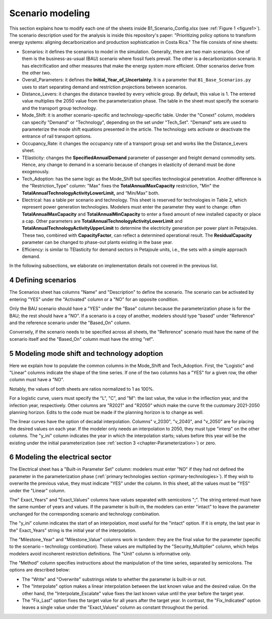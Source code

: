 .. sectnum::
   :start: 4
.. _chapter-ScenarioModeling:
Scenario modeling
=====

This section explains how to modify each one of the sheets inside B1_Scenario_Config.xlsx
(see :ref:`Figure 1 <figure1>`). The scenario description used for the analysis is inside this
repository's paper: "Prioritizing policy options to transform energy systems:
aligning decarbonization and production sophistication in Costa Rica." The
file consists of nine sheets:

- Scenarios: it defines the scenarios to model in the simulation. Generally,
  there are two main scenarios. One of them is the business-as-usual (BAU)
  scenario where fossil fuels prevail. The other is a decarbonization scenario.
  It has electrification and other measures that make the energy system more efficient.
  Other scenarios derive from the other two.
- Overall_Parameters: it defines the **Initial_Year_of_Uncertainty.** It is a
  parameter that ``B1_Base_Scenarios.py`` uses to start separating demand and
  restriction projections between scenarios.
- Distance_Levers: it changes the distance traveled by every vehicle group.
  By default, this value is 1. The entered value multiplies the 2050 value from
  the parameterization phase. The table in the sheet must specify the scenario
  and the transport group technology.
- Mode_Shift: it is another scenario-specific and technology-specific table.
  Under the "Conext" column, modelers can specify "Demand" or "Technology",
  depending on the set under "Tech_Set". "Demand" sets are used to parameterize
  the mode shift equations presented in the article. The technology sets activate
  or deactivate the entrance of rail transport options.
- Occupancy_Rate: it changes the occupancy rate of a transport group set and
  works like the Distance_Levers sheet.
- TElasticity: changes the **SpecifiedAnnualDemand** parameter of passenger and
  freight demand commodity sets. Hence, any change to demand in a scenario because
  of changes in elasticity of demand must be done exogenously.
- Tech_Adoption: has the same logic as the Mode_Shift but specifies technological
  penetration. Another difference is the "Restriction_Type" column: "Max" fixes
  the **TotalAnnualMaxCapacity** restriction, "Min" the
  **TotalAnnualTechnologyActivityLowerLimit,** and “Min/Max” both.
- Electrical: has a table per scenario and technology. This sheet is reserved
  for technologies in Table 2, which represent power generation technologies.
  Modelers must enter the parameter they want to change: often **TotalAnnualMaxCapacity**
  and **TotalAnnualMinCapacity** to enter a fixed amount of new installed capacity
  or place a cap. Other parameters are **TotalAnnualTechnologyActivityLowerLimit**
  and **TotalAnnualTechnologyActivityUpperLimit** to determine the electricity
  generation per power plant in Petajoules. These two, combined with **CapacityFactor**,
  can reflect a determined operational result. The **ResidualCapacity** parameter
  can be changed to phase-out plants existing in the base year.
- Efficiency: is similar to TElasticity for demand sectors in Petajoule units,
  i.e., the sets with a simple approach demand.

In the following subsections, we elaborate on implementation details not covered in the previous list.

.. _defining-scenarios:

Defining scenarios
------------

The Scenarios sheet has columns "Name" and "Description" to define the scenario.
The scenario can be activated by entering "YES" under the "Activated" column
or a "NO" for an opposite condition.

Only the BAU scenario should have a "YES" under the "Base" column because the
parameterization phase is for the BAU; the rest should have a "NO". If a
scenario is a copy of another, modelers should type "based" under "Reference"
and the reference scenario under the "Based_On" column.

Conversely, if the scenario needs to be specified across all sheets, the
"Reference" scenario must have the name of the scenario itself and the
"Based_On" column must have the string "ref".


.. _modeling-mode-shift:

Modeling mode shift and technology adoption
------------

Here we explain how to populate the common columns in the Mode_Shift and
Tech_Adoption. First, the "Logistic" and "Linear" columns indicate the shape
of the time series. If one of the two columns has a "YES" for a given row,
the other column must have a "NO".

Notably, the values of both sheets are ratios normalized to 1 as 100%.

For a logistic curve, users must specify the "L", "C", and "M": the last value,
the value in the inflection year, and the infection year, respectively. Other
columns are "R2021" and "R2050" which make the curve fit the customary
2021-2050 planning horizon. Edits to the code must be made if the planning
horizon is to change as well.

The linear curves have the option of decadal interpolation. Columns" v_2030",
"v_2040", and "v_2050" are for placing the desired values on each year.
If the modeler only needs an interpolation to 2050, they must type "interp"
on the other columns. The "y_ini" column indicates the year in which the
interpolation starts; values before this year will be the existing under the
initial parameterization (see :ref:`section 3 <chapter-Parameterization>`) or zero.


.. _modeling-electrical

Modeling the electrical sector
------------

The Electrical sheet has a "Built-in Parameter Set" column: modelers must
enter "NO" if they had not defined the parameter in the parameterization phase
(:ref:`primary technologies section <primary-technologies>`).
If they wish to overwrite the previous value, they must indicate "YES"
under the column. In this sheet, all the values must be "YES" under the "Linear" column.

The" Exact_Years" and "Exact_Values" columns have values separated with semicolons ";".
The string entered must have the same number of years and values. If the parameter
is built-in, the modelers can enter "intact" to leave the parameter unchanged
for the corresponding scenario and technology combination.

The "y_ini" column indicates the start of an interpolation, most useful for
the "intact" option. If it is empty, the last year in the" Exact_Years"
string is the initial year of the interpolation.

The "Milestone_Year" and "Milestone_Value" columns work in tandem: they are
the final value for the parameter (specific to the scenario – technology
combination). These values are multiplied by the "Security_Multiplier" column,
which helps modelers avoid incoherent restriction definitions. The "Unit" column
is informative only. 

The "Method" column specifies instructions about the manipulation of the time
series, separated by semicolons. The options are described below:

- The "Write" and "Overwrite" substrings relate to whether the parameter is
  built-in or not.
- The "Interpolate" option makes a linear interpolation between the last known
  value and the desired value. On the other hand, the "Interpolate_Escalate" value
  fixes the last known value until the year before the target year.
- The "Fix_Last" option fixes the target value for all years after the target year.
  In contrast, the "Fix_Indicated" option leaves a single value under the
  "Exact_Values" column as constant throughout the period.
